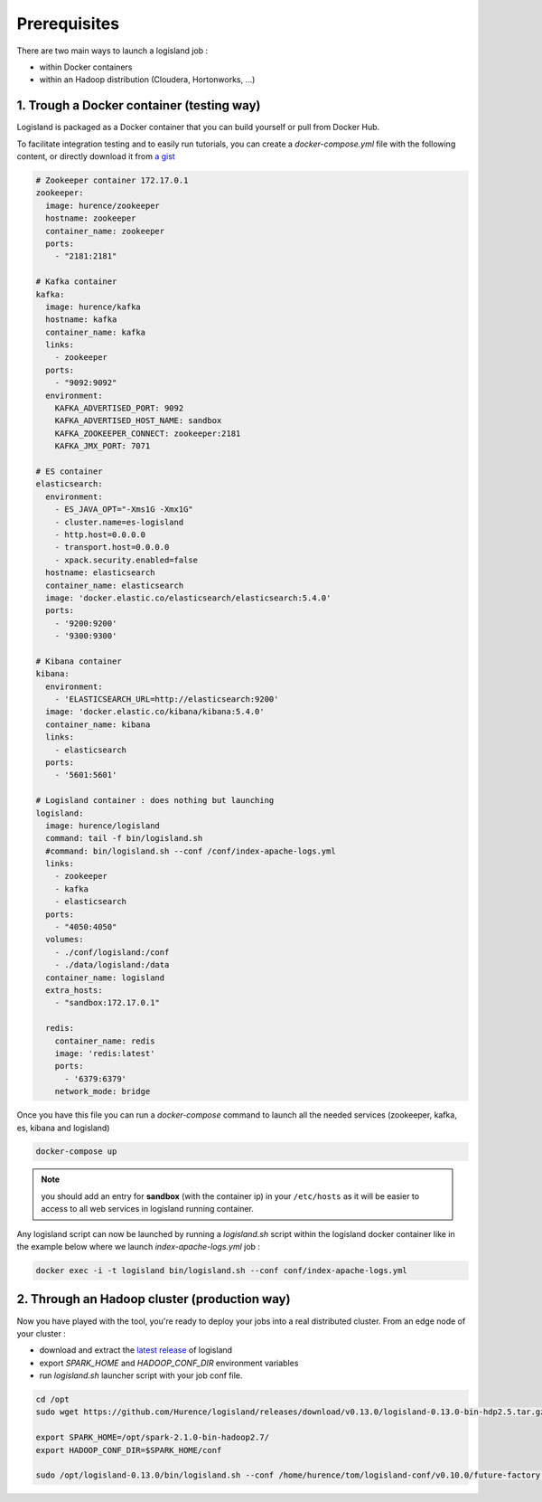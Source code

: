 Prerequisites
=============

There are two main ways to launch a logisland job :

- within Docker containers
- within an Hadoop distribution (Cloudera, Hortonworks, ...)


1. Trough a Docker container (testing way)
------------------------------------------
Logisland is packaged as a Docker container that you can build yourself or pull from Docker Hub.

To facilitate integration testing and to easily run tutorials, you can create a `docker-compose.yml` file with the following content, or directly download it from `a gist <https://gist.githubusercontent.com/oalam/706e719baf6bb6df46acdc4cd96ac72f/raw/08c014f3e7116f23a5edae30f82422dd297e8263/docker-compose.yml>`_

.. code-block:: yaml

    # Zookeeper container 172.17.0.1
    zookeeper:
      image: hurence/zookeeper
      hostname: zookeeper
      container_name: zookeeper
      ports:
        - "2181:2181"

    # Kafka container
    kafka:
      image: hurence/kafka
      hostname: kafka
      container_name: kafka
      links:
        - zookeeper
      ports:
        - "9092:9092"
      environment:
        KAFKA_ADVERTISED_PORT: 9092
        KAFKA_ADVERTISED_HOST_NAME: sandbox
        KAFKA_ZOOKEEPER_CONNECT: zookeeper:2181
        KAFKA_JMX_PORT: 7071

    # ES container
    elasticsearch:
      environment:
        - ES_JAVA_OPT="-Xms1G -Xmx1G"
        - cluster.name=es-logisland
        - http.host=0.0.0.0
        - transport.host=0.0.0.0
        - xpack.security.enabled=false
      hostname: elasticsearch
      container_name: elasticsearch
      image: 'docker.elastic.co/elasticsearch/elasticsearch:5.4.0'
      ports:
        - '9200:9200'
        - '9300:9300'

    # Kibana container
    kibana:
      environment:
        - 'ELASTICSEARCH_URL=http://elasticsearch:9200'
      image: 'docker.elastic.co/kibana/kibana:5.4.0'
      container_name: kibana
      links:
        - elasticsearch
      ports:
        - '5601:5601'

    # Logisland container : does nothing but launching
    logisland:
      image: hurence/logisland
      command: tail -f bin/logisland.sh
      #command: bin/logisland.sh --conf /conf/index-apache-logs.yml
      links:
        - zookeeper
        - kafka
        - elasticsearch
      ports:
        - "4050:4050"
      volumes:
        - ./conf/logisland:/conf
        - ./data/logisland:/data
      container_name: logisland
      extra_hosts:
        - "sandbox:172.17.0.1"

      redis:
        container_name: redis
        image: 'redis:latest'
        ports:
          - '6379:6379'
        network_mode: bridge

Once you have this file you can run a `docker-compose` command to launch all the needed services (zookeeper, kafka, es, kibana and logisland)

.. code-block:: sh

    docker-compose up

.. note::

    you should add an entry for **sandbox** (with the container ip) in your ``/etc/hosts`` as it will be easier to access to all web services in logisland running container.


Any logisland script can now be launched by running a `logisland.sh` script within the logisland docker container like in the example below where we launch `index-apache-logs.yml` job :

.. code-block:: sh

    docker exec -i -t logisland bin/logisland.sh --conf conf/index-apache-logs.yml



2. Through an Hadoop cluster (production way)
---------------------------------------------

Now you have played with the tool, you're ready to deploy your jobs into a real distributed cluster.
From an edge node of your cluster :

- download and extract the `latest release <https://github.com/Hurence/logisland/releases>`_ of logisland
- export `SPARK_HOME` and `HADOOP_CONF_DIR` environment variables
- run `logisland.sh` launcher script with your job conf file.


.. code-block:: sh

    cd /opt
    sudo wget https://github.com/Hurence/logisland/releases/download/v0.13.0/logisland-0.13.0-bin-hdp2.5.tar.gz

    export SPARK_HOME=/opt/spark-2.1.0-bin-hadoop2.7/
    export HADOOP_CONF_DIR=$SPARK_HOME/conf

    sudo /opt/logisland-0.13.0/bin/logisland.sh --conf /home/hurence/tom/logisland-conf/v0.10.0/future-factory.yml

